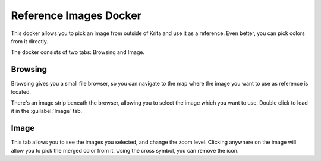 .. meta::
   :description:
        Overview of the pattern docker.

.. metadata-placeholder

   :authors: - Wolthera van Hövell tot Westerflier <griffinvalley@gmail.com>
             - Scott Petrovic
             - Raghavendra Kamath <raghavendr.raghu@gmail.com>
   :license: GNU free documentation license 1.3 or later.

.. index:: Reference
.. _reference_images_docker:

=======================
Reference Images Docker
=======================

.. deprecated:: 4.0
    
    This docker was removed in Krita 4.0 due to crashes on Windows. :ref:`The reference images tool in 4.1 replaces it. <reference_images_tool>`

.. image:: /images/en/400px-Krita_Reference_Images_Browse_Docker.png

.. image:: /images/en/400px-Krita_Reference_Images_Image_Docker.png

This docker allows you to pick an image from outside of Krita and use it as a reference. Even better, you can pick colors from it directly.

The docker consists of two tabs: Browsing and Image.

Browsing
--------

Browsing gives you a small file browser, so you can navigate to the map where the image you want to use as reference is located.

There's an image strip beneath the browser, allowing you to select the image which you want to use. Double click to load it in the :guilabel:`Image` tab.

Image
-----

This tab allows you to see the images you selected, and change the zoom level. Clicking anywhere on the image will allow you to pick the merged color from it. Using the cross symbol, you can remove the icon.
